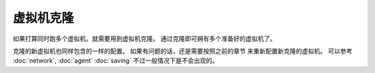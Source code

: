 ===========================
虚拟机克隆
===========================

如果打算同时跑多个虚拟机，就需要用到虚拟机克隆。
通过克隆即可拥有多个准备好的虚拟机了。

克隆的新虚拟机也同样包含的一样的配置。 如果有问题的话，还是需要按照之前的章节
来重新配置新克隆的虚拟机。 可以参考 :doc:`network`, :doc:`agent` :doc:`saving`
不过一般情况下是不会出现的。